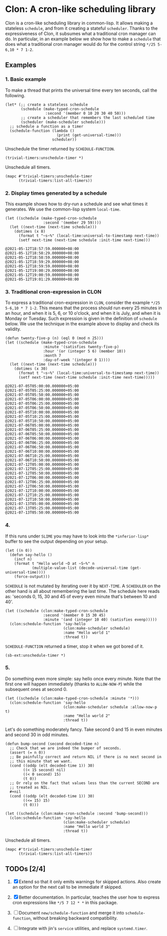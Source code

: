 * Clon: A cron-like scheduling library

Clon is a cron-like scheduling library in common-lisp. It allows
making a stateless =schedule=, and from it creating a stateful
=scheduler=. Thanks to the expressiveness of Clon, it subsumes what
a traditional cron manager can do. In particular, in an example
below we show how to make a =schedule= that does what a traditional
cron manager would do for the control string =*/25 5-6,10 * 7 1-2=.

** Examples

*** 1. Basic example

To make a thread that prints the universal time every ten
seconds, call the following.

#+begin_src common-lisp :eval never
(let* (;; create a stateless schedule
       (schedule (make-typed-cron-schedule
                  :second '(member 0 10 20 30 40 50)))
       ;; create a scheduler that remembers the last scheduled time
       (scheduler (make-scheduler schedule)))
  ;; schedule a function as a timer
  (schedule-function (lambda ()
                       (print (get-universal-time)))
                     scheduler))
#+end_src

Unschedule the timer returned by =SCHEDULE-FUNCTION=.

#+begin_src common-lisp :eval never
(trivial-timers:unschedule-timer *)
#+end_src

Unschedule all timers.

#+begin_src common-lisp :eval never
(mapc #'trivial-timers:unschedule-timer
      (trivial-timers:list-all-timers))
#+end_src

*** 2. Display times generated by a schedule

This example shows how to dry-run a schedule and see what times
it generates. We use the common-lisp system =local-time=.

#+begin_src common-lisp :eval never
(let ((schedule (make-typed-cron-schedule
                 :second '(member 29 59))))
  (let ((next-time (next-time schedule)))
    (dotimes (x 8)
      (format t "~s~%" (local-time:universal-to-timestamp next-time))
      (setf next-time (next-time schedule :init-time next-time)))
#+end_src

#+begin_src
@2021-05-12T18:57:59.000000+08:00
@2021-05-12T18:58:29.000000+08:00
@2021-05-12T18:58:59.000000+08:00
@2021-05-12T18:59:29.000000+08:00
@2021-05-12T18:59:59.000000+08:00
@2021-05-12T19:00:29.000000+08:00
@2021-05-12T19:00:59.000000+08:00
@2021-05-12T19:01:29.000000+08:00
#+end_src

*** 3. Traditional cron-expression in CLON

To express a traditional cron-expression in =CLON=, consider the
example =*/25 5-6,10 * 7 1-2=. This means that the process should
run every 25 minutes in an hour, and when it is 5, 6, or 10
o'clock, and when it is July, and when it is Monday or Tuesday.
Such expression is given in the definition of =schedule= below. We
use the technique in the example above to display and check its
validity.

#+begin_src common-lisp :eval never
(defun twenty-five-p (n) (eql 0 (mod n 25)))
(let ((schedule (make-typed-cron-schedule
                 :minute '(satisfies twenty-five-p)
                 :hour '(or (integer 5 6) (member 10))
                 :month 7
                 :day-of-week '(integer 0 1))))
  (let ((next-time (next-time schedule)))
    (dotimes (x 30)
      (format t "~s~%" (local-time:universal-to-timestamp next-time))
      (setf next-time (next-time schedule :init-time next-time)))))
#+end_src

#+begin_src
@2021-07-05T05:00:00.000000+05:00
@2021-07-05T05:25:00.000000+05:00
@2021-07-05T05:50:00.000000+05:00
@2021-07-05T06:00:00.000000+05:00
@2021-07-05T06:25:00.000000+05:00
@2021-07-05T06:50:00.000000+05:00
@2021-07-05T10:00:00.000000+05:00
@2021-07-05T10:25:00.000000+05:00
@2021-07-05T10:50:00.000000+05:00
@2021-07-06T05:00:00.000000+05:00
@2021-07-06T05:25:00.000000+05:00
@2021-07-06T05:50:00.000000+05:00
@2021-07-06T06:00:00.000000+05:00
@2021-07-06T06:25:00.000000+05:00
@2021-07-06T06:50:00.000000+05:00
@2021-07-06T10:00:00.000000+05:00
@2021-07-06T10:25:00.000000+05:00
@2021-07-06T10:50:00.000000+05:00
@2021-07-12T05:00:00.000000+05:00
@2021-07-12T05:25:00.000000+05:00
@2021-07-12T05:50:00.000000+05:00
@2021-07-12T06:00:00.000000+05:00
@2021-07-12T06:25:00.000000+05:00
@2021-07-12T06:50:00.000000+05:00
@2021-07-12T10:00:00.000000+05:00
@2021-07-12T10:25:00.000000+05:00
@2021-07-12T10:50:00.000000+05:00
@2021-07-13T05:00:00.000000+05:00
@2021-07-13T05:25:00.000000+05:00
@2021-07-13T05:50:00.000000+05:00
#+end_src

*** 4.

If this runs under =SLIME= you may have to look into the
=*inferior-lisp*= buffer to see the output depending on your setup.

#+begin_src common-lisp :eval never
(let ((n 0))
  (defun say-hello ()
    (incf n)
    (format t "Hello world ~D at ~S~%" n
            (multiple-value-list (decode-universal-time (get-universal-time))))
    (force-output)))
#+end_src

=SCHEDULE= is not mutated by iterating over it by =NEXT-TIME=. A
=SCHEDULER= on the other hand is all about remembering the last
time. The schedule here reads as: 'seconds 0, 15, 30 and 45 of
every even minute that's between 10 and 40'.

#+begin_src common-lisp :eval never
(let ((schedule (clon:make-typed-cron-schedule
                 :second '(member 0 15 30 45)
                 :minute '(and (integer 10 40) (satisfies evenp)))))
  (clon:schedule-function 'say-hello
                          (clon:make-scheduler schedule)
                          :name "Hello world 1"
                          :thread t))
#+end_src

=SCHEDULE-FUNCTION= returned a timer, stop it when we got bored of
it.

#+begin_src common-lisp :eval never
(sb-ext:unschedule-timer *)
#+end_src

*** 5.

Do something even more simple: say hello once every minute. Note
that the first one will happen immediately (thanks to
=ALLOW-NOW-P=) while the subsequent ones at second 0.

#+begin_src common-lisp :eval never
(let ((schedule (clon:make-typed-cron-schedule :minute '*)))
  (clon:schedule-function 'say-hello
                          (clon:make-scheduler schedule :allow-now-p t)
                          :name "Hello world 2"
                          :thread t))
#+end_src

Let's do something moderately fancy. Take second 0 and 15 in even
minutes and second 30 in odd minutes.

#+begin_src common-lisp :eval never
(defun bump-second (second decoded-time n)
  ;; Check that we are indeed the bumper of seconds.
  (assert (= n 0))
  ;; Be painfully correct and return NIL if there is no next second in
  ;; this minute that we want.
  (cond ((oddp (elt decoded-time 1)) 30)
        ((< 15 second) nil)
        ((< 0 second) 15)
        (t 0))
  ;; Or rely on the fact that values less than the current SECOND are
  ;; treated as NIL.
  #+nil
  (cond ((oddp (elt decoded-time 1)) 30)
        ((<= 15) 15)
        (t 0)))

(let ((schedule (clon:make-cron-schedule :second 'bump-second)))
  (clon:schedule-function 'say-hello
                          (clon:make-scheduler schedule)
                          :name "Hello world 3"
                          :thread t))
#+end_src

Unschedule all timers.

#+begin_src common-lisp :eval never
(mapc #'trivial-timers:unschedule-timer
      (trivial-timers:list-all-timers))
#+end_src

** TODOs [2/4]

1. [X] Extend so that it only emits warnings for skipped actions.
   Also create an option for the next call to be immediate if
   skipped.

2. [X] Better documentation. In particular, teaches the user how
   to express cron expressions like =*/5 7 12 * *= in this package.

3. [ ] Document =new/schedule-function= and merge it into
   =schedule-function=, without breaking backward compatibility.

4. [ ] Integrate with jin's =service= utilities, and replace
   =systemd.timer=.
